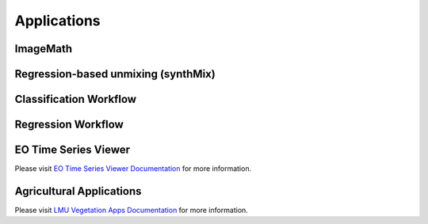.. _applications:

Applications
************

ImageMath
=========

.. _synthMix:

Regression-based unmixing (synthMix)
====================================


.. _Classification Workflow:

Classification Workflow
=======================

.. _Regression Workflow:

Regression Workflow
===================



EO Time Series Viewer
=====================

Please visit `EO Time Series Viewer Documentation <https://eo-time-series-viewer.readthedocs.io/en/latest/>`_ for more information.

Agricultural Applications
=========================

Please visit `LMU Vegetation Apps Documentation <https://enmap-box-lmu-vegetation-apps.readthedocs.io/en/latest/>`_ for more information.
